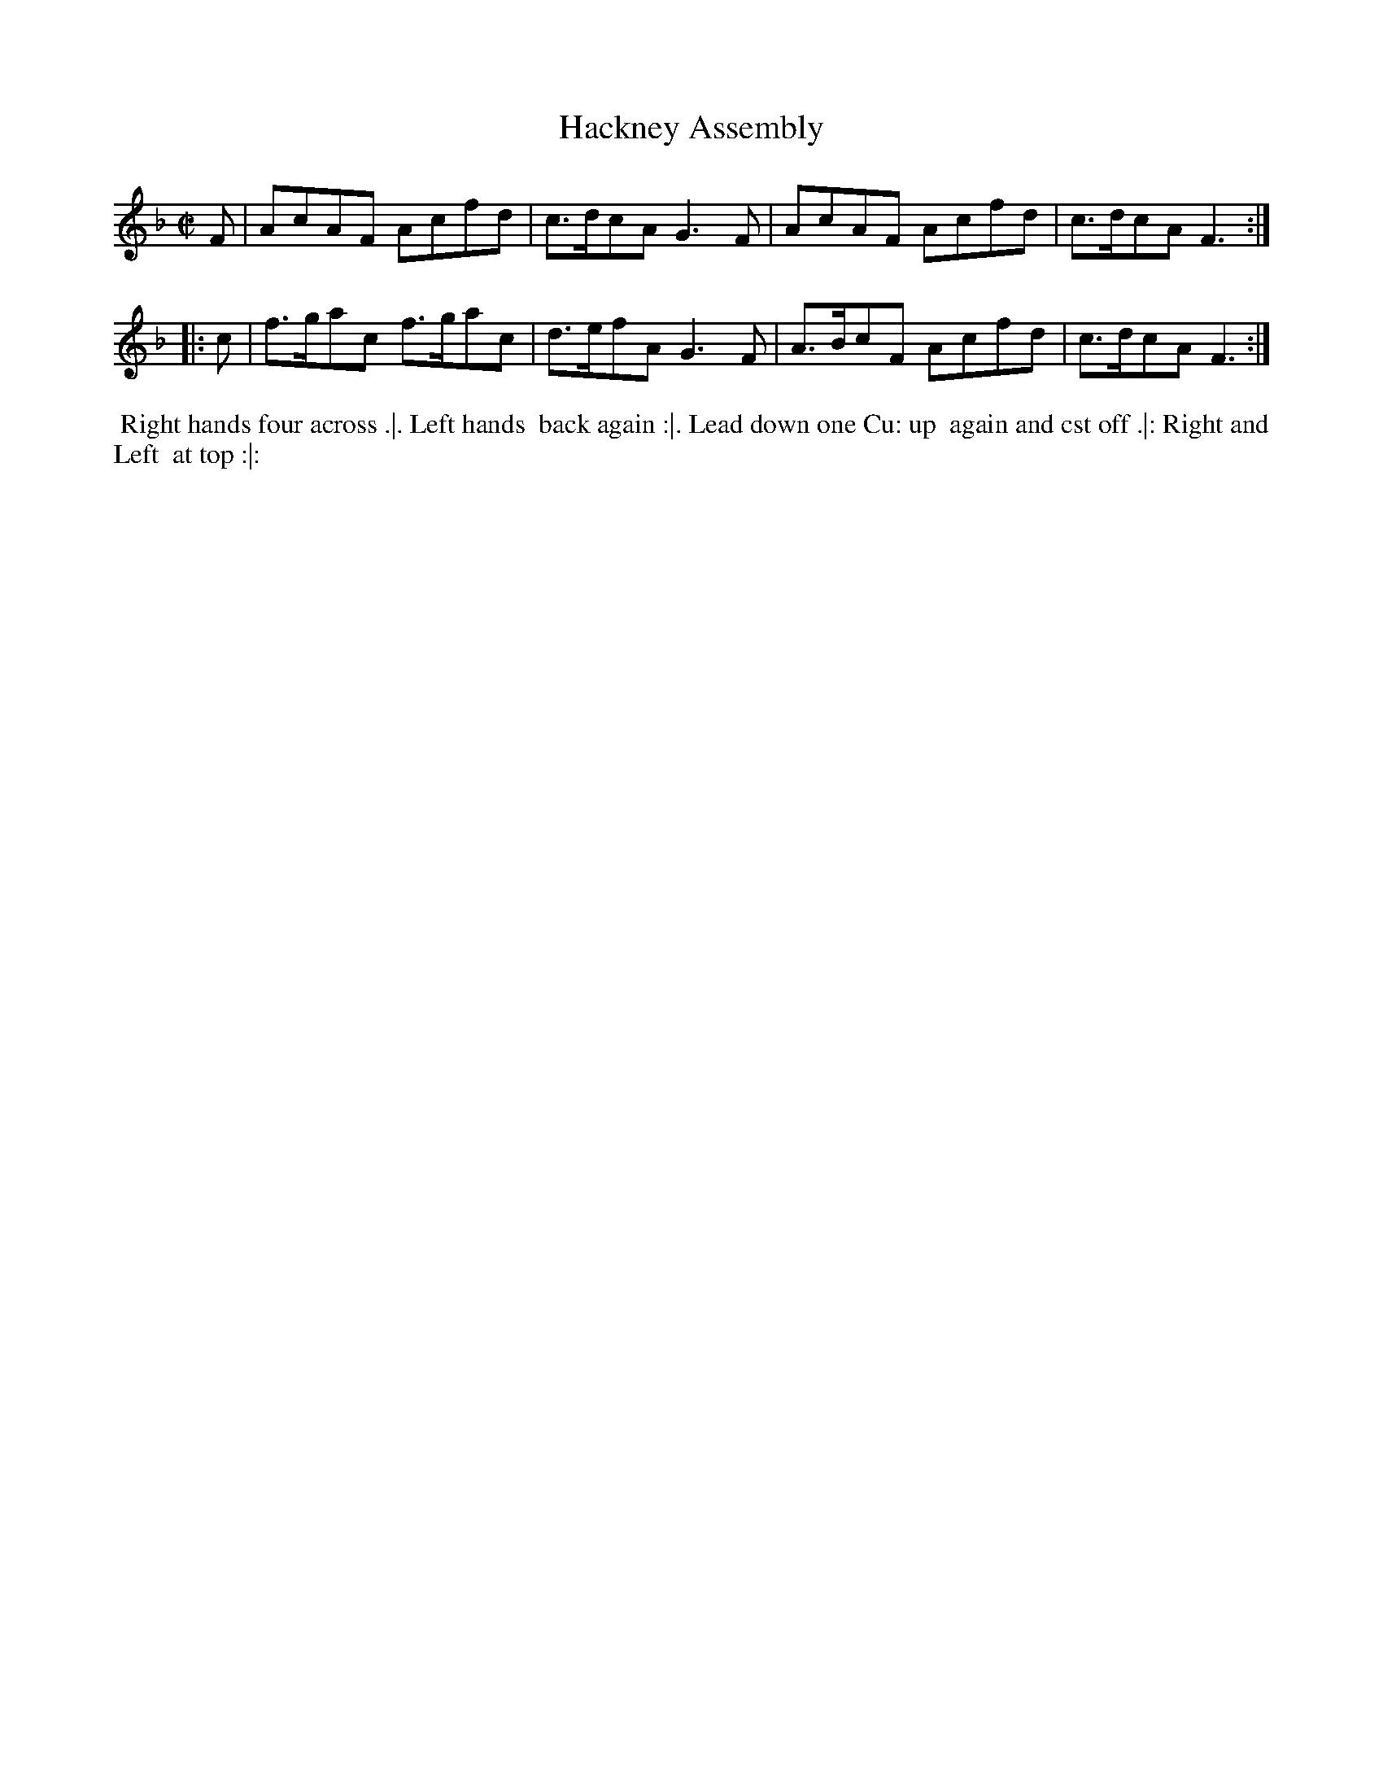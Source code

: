 X: 2
T: Hackney Assembly
%R: reel
B: "Twenty Four Country Dances for the Year 1780", Thomas Skillern, ed. p.1 #2
F: http://www.vwml.org/browse/browse-collections-dance-tune-books/browse-skillerns1780#
Z: 2014 John Chambers <jc:trillian.mit.edu>
M: C|
L: 1/8
K: F
F |\
AcAF Acfd | c>dcA G3F |\
AcAF Acfd | c>dcA F3 :|
|: c |\
f>gac f>gac | d>efA G3F |\
A>BcF Acfd | c>dcA F3 :|
%%begintext align
%% Right hands four across .|. Left hands
%% back again :|. Lead down one Cu: up
%% again and cst off .|: Right and Left
%% at top :|:
%%endtext
